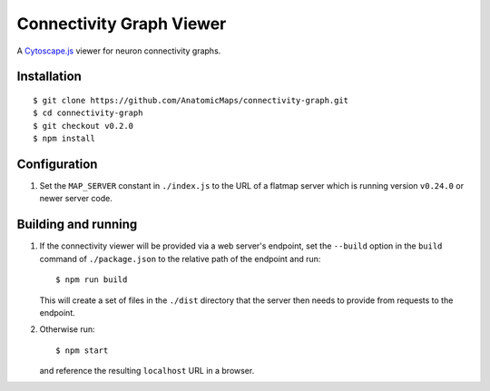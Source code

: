 Connectivity Graph Viewer
=========================

A `Cytoscape.js <https://js.cytoscape.org/>`_ viewer for neuron connectivity graphs.

Installation
------------

::

    $ git clone https://github.com/AnatomicMaps/connectivity-graph.git
    $ cd connectivity-graph
    $ git checkout v0.2.0
    $ npm install

Configuration
-------------

1.  Set the ``MAP_SERVER`` constant in ``./index.js`` to the URL of a flatmap server
    which is running version ``v0.24.0`` or newer server code.

Building and running
--------------------

1.  If the connectivity viewer will be provided via a web server's endpoint, set the ``--build``
    option in the ``build`` command of ``./package.json`` to the relative path of the endpoint
    and run::

        $ npm run build

    This will create a set of files in the ``./dist`` directory that the server then needs to
    provide from requests to the endpoint.

2.  Otherwise run::

        $ npm start

    and reference the resulting ``localhost`` URL in a browser.


